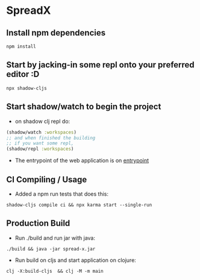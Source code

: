 * SpreadX
** Install npm dependencies
 #+BEGIN_SRC shell
  npm install
 #+END_SRC
** Start by jacking-in some repl onto your preferred editor :D
 #+BEGIN_SRC shell
  npx shadow-cljs
 #+END_SRC
** Start shadow/watch to begin the project
- on shadow clj repl do:
#+BEGIN_SRC clojure
(shadow/watch :workspaces)
;; and when finished the building
;; if you want some repl,
(shadow/repl :workspaces)
#+END_SRC
- The entrypoint of the web application is on [[http://localhost:8080][entrypoint]]
** CI Compiling / Usage
- Added a npm run tests that does this:
#+BEGIN_SRC shell
shadow-cljs compile ci && npx karma start --single-run
#+END_SRC
** Production Build
- Run ./build and run jar with java:
#+BEGIN_SRC shell
./build && java -jar spread-x.jar
#+END_SRC
- Run build on cljs and start application on clojure:
#+BEGIN_SRC shell
clj -X:build-cljs  && clj -M -m main
#+END_SRC
